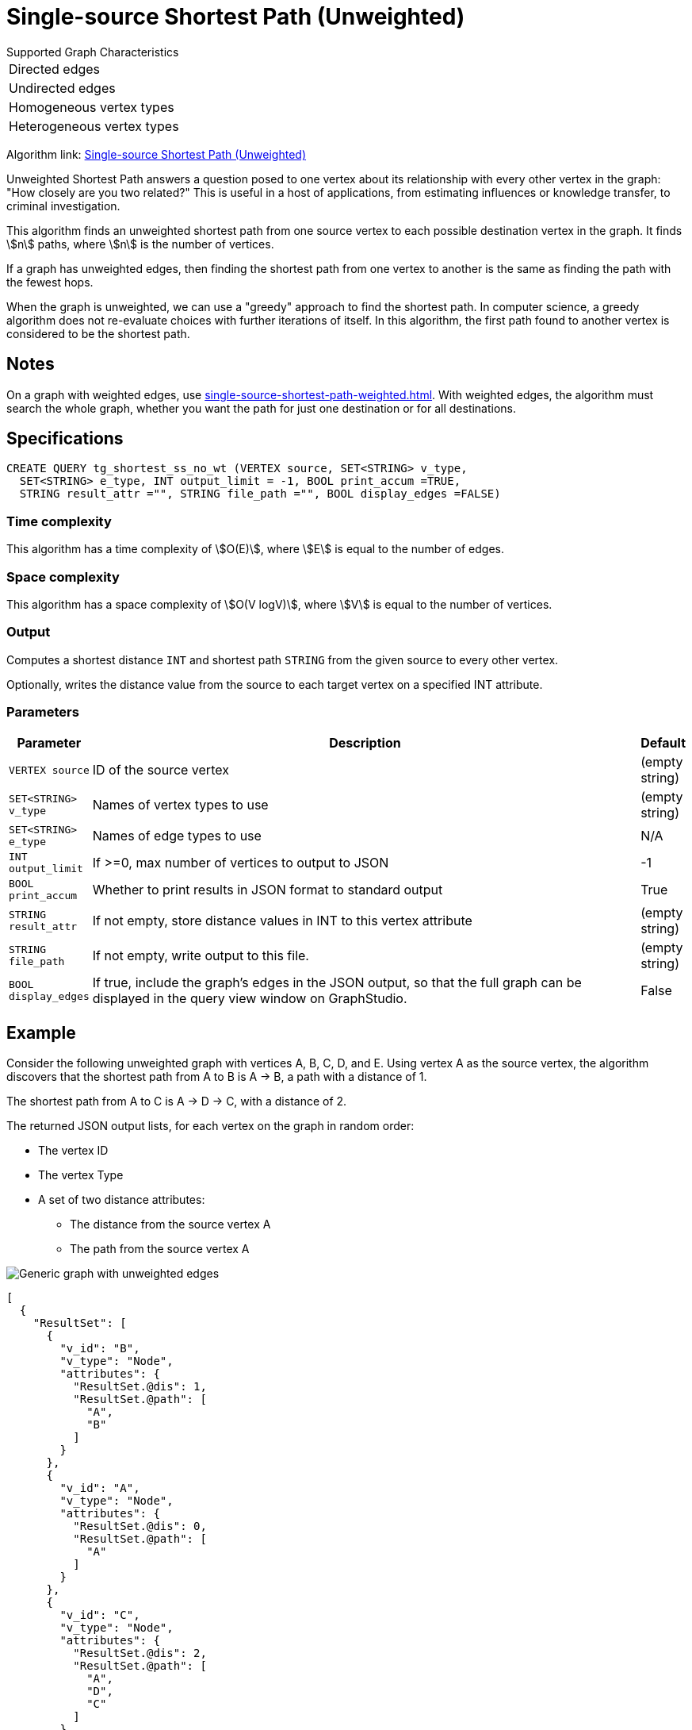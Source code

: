 = Single-source Shortest Path (Unweighted)

.Supported Graph Characteristics
****
[cols='1']
|===
^|Directed edges
^|Undirected edges
^|Homogeneous vertex types
^|Heterogeneous vertex types
|===



Algorithm link: link:https://github.com/tigergraph/gsql-graph-algorithms/tree/master/algorithms/Path/shortest_path/unweighted[Single-source Shortest Path (Unweighted)]

****

Unweighted Shortest Path answers a question posed to one vertex about its relationship with every other vertex in the graph: "How closely are you two related?"
This is useful in a host of applications, from estimating influences or knowledge transfer, to criminal investigation.

This algorithm finds an unweighted shortest path from one source vertex to each possible destination vertex in the graph.
It finds stem:[n] paths, where stem:[n] is the number of vertices.

If a graph has unweighted edges, then finding the shortest path from one vertex to another is the same as finding the path with the fewest hops.

When the graph is unweighted, we can use a "greedy" approach to find the shortest path. In computer science, a greedy algorithm does not re-evaluate choices with further iterations of itself.
In this algorithm, the first path found to another vertex is considered to be the shortest path.


== Notes

On a graph with weighted edges, use xref:single-source-shortest-path-weighted.adoc[].
With weighted edges, the algorithm must search the whole graph, whether you want the path for just one destination or for all destinations.

== Specifications

[source,gsql]
----
CREATE QUERY tg_shortest_ss_no_wt (VERTEX source, SET<STRING> v_type,
  SET<STRING> e_type, INT output_limit = -1, BOOL print_accum =TRUE,
  STRING result_attr ="", STRING file_path ="", BOOL display_edges =FALSE)
----

=== Time complexity

This algorithm has a time complexity of stem:[O(E)], where stem:[E] is equal to the number of edges.

=== Space complexity

This algorithm has a space complexity of stem:[O(V logV)], where stem:[V] is equal to the number of vertices.

=== Output
Computes a shortest distance `INT` and shortest path `STRING` from the given source to every other vertex.

Optionally, writes the distance value from the source to each target vertex on a specified INT attribute.


=== Parameters

[cols="0,1,0",options="header",]
|===
|*Parameter* |Description |Default

|`VERTEX source`
|ID of the source vertex
|(empty string)


|`SET<STRING> v_type`
|Names of vertex types to use
|(empty string)



|`SET<STRING> e_type`
|Names of edge types to use
|N/A



|`INT output_limit`
|If >=0, max number of vertices to output to JSON
|-1



|`BOOL print_accum`
|Whether to print results in JSON format to standard output
|True



|`STRING result_attr`
|If not empty, store distance values in INT to this vertex attribute
|(empty string)


|`STRING file_path`
|If not empty, write output to this file.
|(empty string)



|`BOOL display_edges`
|If true, include the graph's edges in the JSON output, so that the full graph can be displayed in the query view window on GraphStudio.
|False
|No

|===

== Example

Consider the following unweighted graph with vertices A, B, C, D, and E.
Using vertex A as the source vertex, the algorithm discovers that the shortest path from A to B is A -> B, a path with a distance of 1.

The shortest path from A to C is A -> D -> C, with a distance of 2.

The returned JSON output lists, for each vertex on the graph in random order:

* The vertex ID
* The vertex Type
* A set of two distance attributes:
** The distance from the source vertex A
** The path from the source vertex A

image::screen-shot-2019-01-09-at-6.20.14-pm.png[Generic graph with unweighted edges]

[source,text]
----
[
  {
    "ResultSet": [
      {
        "v_id": "B",
        "v_type": "Node",
        "attributes": {
          "ResultSet.@dis": 1,
          "ResultSet.@path": [
            "A",
            "B"
          ]
        }
      },
      {
        "v_id": "A",
        "v_type": "Node",
        "attributes": {
          "ResultSet.@dis": 0,
          "ResultSet.@path": [
            "A"
          ]
        }
      },
      {
        "v_id": "C",
        "v_type": "Node",
        "attributes": {
          "ResultSet.@dis": 2,
          "ResultSet.@path": [
            "A",
            "D",
            "C"
          ]
        }
      },
      {
        "v_id": "E",
        "v_type": "Node",
        "attributes": {
          "ResultSet.@dis": 2,
          "ResultSet.@path": [
            "A",
            "D",
            "E"
          ]
        }
      },
      {
        "v_id": "D",
        "v_type": "Node",
        "attributes": {
          "ResultSet.@dis": 1,
          "ResultSet.@path": [
            "A",
            "D"
          ]
        }
      }
    ]
  }
]
----
